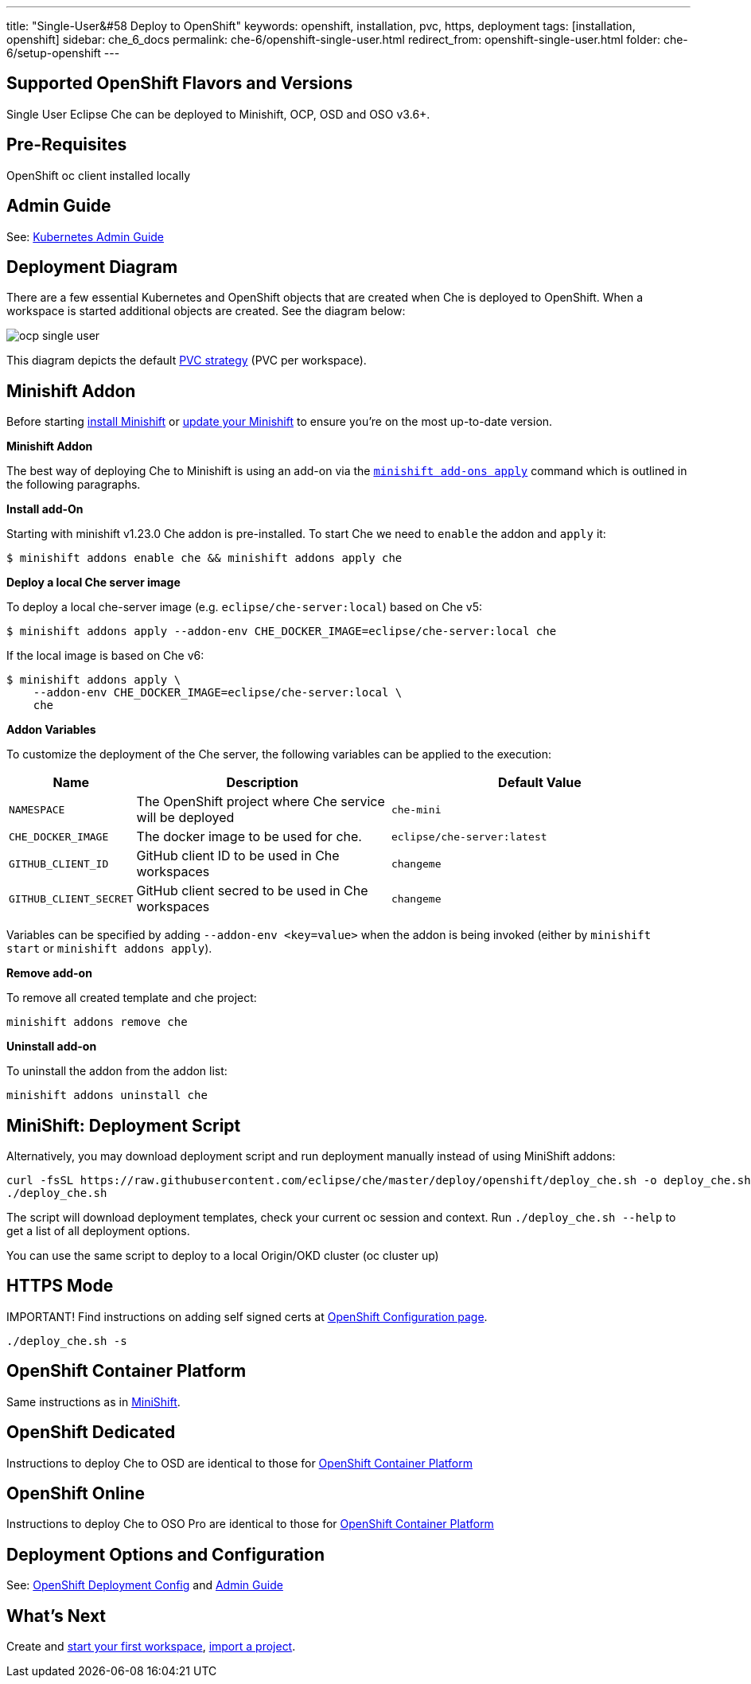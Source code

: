 ---
title: "Single-User&#58 Deploy to OpenShift"
keywords: openshift, installation, pvc, https, deployment
tags: [installation, openshift]
sidebar: che_6_docs
permalink: che-6/openshift-single-user.html
redirect_from: openshift-single-user.html
folder: che-6/setup-openshift
---

[id="supported-openshift-flavors-and-versions"]
== Supported OpenShift Flavors and Versions

Single User Eclipse Che can be deployed to Minishift, OCP, OSD and OSO v3.6+.

[id="pre-requisites"]
== Pre-Requisites

OpenShift oc client installed locally

[id="admin-guide"]
== Admin Guide

See: link:kubernetes-admin-guide.html[Kubernetes Admin Guide]

[id="deployment-diagram"]
== Deployment Diagram

There are a few essential Kubernetes and OpenShift objects that are created when Che is deployed to OpenShift. When a workspace is started additional objects are created. See the diagram below:

image::diagrams/ocp_single_user.png[]

This diagram depicts the default link:openshift-config.html#volumes[PVC strategy] (PVC per workspace).

[id="minishift-addon"]
== Minishift Addon

Before starting https://docs.openshift.org/latest/minishift/getting-started/installing.html[install Minishift] or https://docs.openshift.org/latest/minishift/getting-started/updating.html[update your Minishift] to ensure you’re on the most up-to-date version.

*Minishift Addon*

The best way of deploying Che to Minishift is using an add-on via the https://docs.openshift.org/latest/minishift/command-ref/minishift_addons_apply.html[`minishift add-ons apply`] command which is outlined in the following paragraphs.

*Install add-On*

Starting with minishift v1.23.0 Che addon is pre-installed. To start Che we need to `enable` the addon and `apply` it:

----
$ minishift addons enable che && minishift addons apply che
----

*Deploy a local Che server image*

To deploy a local che-server image (e.g. `eclipse/che-server:local`) based on Che v5:

----
$ minishift addons apply --addon-env CHE_DOCKER_IMAGE=eclipse/che-server:local che
----

If the local image is based on Che v6:

----
$ minishift addons apply \
    --addon-env CHE_DOCKER_IMAGE=eclipse/che-server:local \
    che
----

*Addon Variables*

To customize the deployment of the Che server, the following variables can be applied to the execution:

[width="100%",cols="15%,39%,46%",options="header",]
|===
|Name |Description |Default Value
|`NAMESPACE` |The OpenShift project where Che service will be deployed |`che-mini`
|`CHE_DOCKER_IMAGE` |The docker image to be used for che. |`eclipse/che-server:latest`
|`GITHUB_CLIENT_ID` |GitHub client ID to be used in Che workspaces |`changeme`
|`GITHUB_CLIENT_SECRET` |GitHub client secred to be used in Che workspaces |`changeme`
|===

Variables can be specified by adding `--addon-env <key=value>` when the addon is being invoked (either by `minishift start` or `minishift addons apply`).

*Remove add-on*

To remove all created template and che project:

----
minishift addons remove che
----

*Uninstall add-on*

To uninstall the addon from the addon list:

`minishift addons uninstall che`


[id="minishift-script"]
== MiniShift: Deployment Script

Alternatively, you may download deployment script and run deployment manually instead of using MiniShift addons:

----
curl -fsSL https://raw.githubusercontent.com/eclipse/che/master/deploy/openshift/deploy_che.sh -o deploy_che.sh
./deploy_che.sh
----

The script will download deployment templates, check your current oc session and context. Run `./deploy_che.sh --help` to get a list of all deployment options.

You can use the same script to deploy to a local Origin/OKD cluster (oc cluster up)

[id="https-mode"]
== HTTPS Mode

IMPORTANT! Find instructions on adding self signed certs at link:openshift-config.html#https-mode---self-signed-certs[OpenShift Configuration page].

----
./deploy_che.sh -s
----

[id="openshift-container-platform"]
== OpenShift Container Platform

Same instructions as in link:#minishift-script[MiniShift].

[id="openshift-dedicated"]
== OpenShift Dedicated

Instructions to deploy Che to OSD are identical to those for link:#openshift-container-platform[OpenShift Container Platform]

[id="openshift-online"]
== OpenShift Online

Instructions to deploy Che to OSO Pro are identical to those for link:#openshift-container-platform[OpenShift Container Platform]

[id="deployment-options-and-configuration"]
== Deployment Options and Configuration

See: link:openshift-config.html[OpenShift Deployment Config] and link:kubernetes-admin-guide.html[Admin Guide]

[id="whats-next"]
== What’s Next

Create and link:creating-starting-workspaces.html[start your first workspace], link:version-control.html[import a project].
